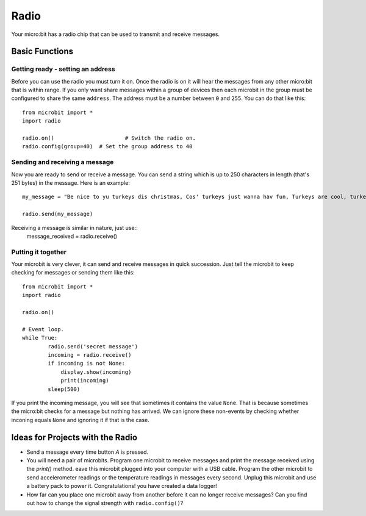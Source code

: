 ******
Radio
******
Your micro:bit has a radio chip that can be used to transmit and receive
messages.

.. image:: radio.jpg


Basic Functions
================

Getting ready - setting an address
----------------------------------
Before you can use the radio you must turn it on.  Once the radio is on it will hear the messages from any other micro:bit that is within range. If you 
only want share messages within a group of devices then each microbit in the group must be configured to share the same ``address``. The address must be a number between ``0`` and ``255``. You can do that like this::

	from microbit import *
	import radio		

	radio.on()			# Switch the radio on.
	radio.config(group=40)	# Set the group address to 40

Sending and receiving a message
-------------------------------
Now you are ready to send or receive a message. You can send a string which is 
up to 250 characters in length (that's 251 bytes) in the message. Here is an
example::

	my_message = "Be nice to yu turkeys dis christmas, Cos' turkeys just wanna hav fun, Turkeys are cool, turkeys are wicked, An every turkey has a Mum."

	radio.send(my_message)


Receiving a message is similar in nature, just use::
	message_received = radio.receive()

Putting it together
-------------------
Your microbit is very clever, it can send and receive messages in quick succession. Just tell the microbit to keep checking for messages or sending them like this::

	from microbit import * 
	import radio

	radio.on()

	# Event loop.
	while True:
		radio.send('secret message') 
		incoming = radio.receive()
		if incoming is not None:
		    display.show(incoming)
		    print(incoming)
		sleep(500)

If you print the incoming message, you will see that sometimes it contains the value ``None``. That is because sometimes the micro:bit checks for a message but nothing has arrived. We can ignore these non-events by checking whether inconing equals ``None`` and ignoring it if that is the case.


Ideas for Projects with the Radio
=================================
* Send a message every time button `A` is pressed.
* You will need a pair of microbits. Program one microbit to receive messages and print the message received using the `print()` method. eave this microbit plugged into your computer with a USB cable. Program the other microbit to send accelerometer readings or the temperature readings in messages every second. Unplug this microbit and use a battery pack to power it. Congratulations! you have created a data logger!   
* How far can you place one microbit away from another before it can no longer receive messages? Can you find out how to change the signal strength with ``radio.config()``?

